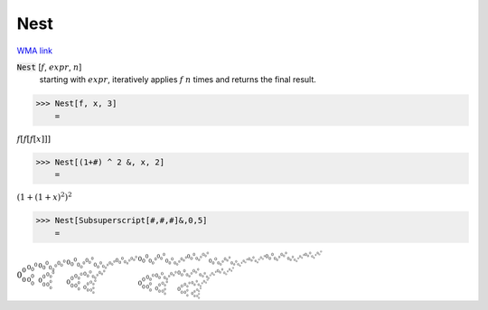 Nest
====

`WMA link <https://reference.wolfram.com/language/ref/Nest.html>`_


:code:`Nest` [:math:`f`, :math:`expr`, :math:`n`]
    starting with :math:`expr`, iteratively applies :math:`f` :math:`n` times and returns the final result.





>>> Nest[f, x, 3]
    =

:math:`f\left[f\left[f\left[x\right]\right]\right]`


>>> Nest[(1+#) ^ 2 &, x, 2]
    =

:math:`{\left(1+\left(1+x\right)^2\right)}^2`


>>> Nest[Subsuperscript[#,#,#]&,0,5]
    =

:math:`{{{{0_0^0}_{0_0^0}^{0_0^0}}_{{0_0^0}_{0_0^0}^{0_0^0}}^{{0_0^0}_{0_0^0}^{0_0^0}}}_{{{0_0^0}_{0_0^0}^{0_0^0}}_{{0_0^0}_{0_0^0}^{0_0^0}}^{{0_0^0}_{0_0^0}^{0_0^0}}}^{{{0_0^0}_{0_0^0}^{0_0^0}}_{{0_0^0}_{0_0^0}^{0_0^0}}^{{0_0^0}_{0_0^0}^{0_0^0}}}}_{{{{0_0^0}_{0_0^0}^{0_0^0}}_{{0_0^0}_{0_0^0}^{0_0^0}}^{{0_0^0}_{0_0^0}^{0_0^0}}}_{{{0_0^0}_{0_0^0}^{0_0^0}}_{{0_0^0}_{0_0^0}^{0_0^0}}^{{0_0^0}_{0_0^0}^{0_0^0}}}^{{{0_0^0}_{0_0^0}^{0_0^0}}_{{0_0^0}_{0_0^0}^{0_0^0}}^{{0_0^0}_{0_0^0}^{0_0^0}}}}^{{{{0_0^0}_{0_0^0}^{0_0^0}}_{{0_0^0}_{0_0^0}^{0_0^0}}^{{0_0^0}_{0_0^0}^{0_0^0}}}_{{{0_0^0}_{0_0^0}^{0_0^0}}_{{0_0^0}_{0_0^0}^{0_0^0}}^{{0_0^0}_{0_0^0}^{0_0^0}}}^{{{0_0^0}_{0_0^0}^{0_0^0}}_{{0_0^0}_{0_0^0}^{0_0^0}}^{{0_0^0}_{0_0^0}^{0_0^0}}}}`


